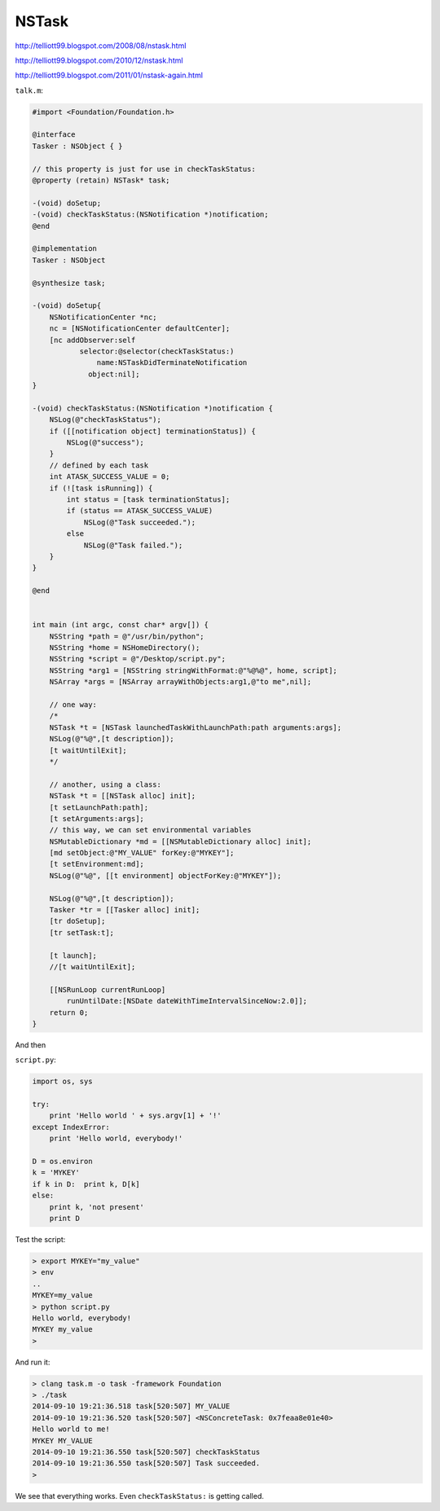 .. _NSTask:

######
NSTask
######

http://telliott99.blogspot.com/2008/08/nstask.html

http://telliott99.blogspot.com/2010/12/nstask.html

http://telliott99.blogspot.com/2011/01/nstask-again.html

``talk.m``:

.. sourcecode:: objective-c

    #import <Foundation/Foundation.h>

    @interface
    Tasker : NSObject { }
    
    // this property is just for use in checkTaskStatus:
    @property (retain) NSTask* task;
    
    -(void) doSetup;
    -(void) checkTaskStatus:(NSNotification *)notification;
    @end

    @implementation
    Tasker : NSObject

    @synthesize task;

    -(void) doSetup{
        NSNotificationCenter *nc;
        nc = [NSNotificationCenter defaultCenter];
        [nc addObserver:self
               selector:@selector(checkTaskStatus:)
                   name:NSTaskDidTerminateNotification
                 object:nil];
    }

    -(void) checkTaskStatus:(NSNotification *)notification {
        NSLog(@"checkTaskStatus");
        if ([[notification object] terminationStatus]) {
            NSLog(@"success");
        }
        // defined by each task
        int ATASK_SUCCESS_VALUE = 0;
        if (![task isRunning]) {
            int status = [task terminationStatus];
            if (status == ATASK_SUCCESS_VALUE)
                NSLog(@"Task succeeded.");
            else
                NSLog(@"Task failed.");
        }
    }

    @end


    int main (int argc, const char* argv[]) {
        NSString *path = @"/usr/bin/python";
        NSString *home = NSHomeDirectory();
        NSString *script = @"/Desktop/script.py";
        NSString *arg1 = [NSString stringWithFormat:@"%@%@", home, script];
        NSArray *args = [NSArray arrayWithObjects:arg1,@"to me",nil];

        // one way:
        /*
        NSTask *t = [NSTask launchedTaskWithLaunchPath:path arguments:args];
        NSLog(@"%@",[t description]);
        [t waitUntilExit];
        */

        // another, using a class:
        NSTask *t = [[NSTask alloc] init];
        [t setLaunchPath:path];
        [t setArguments:args];
        // this way, we can set environmental variables
        NSMutableDictionary *md = [[NSMutableDictionary alloc] init];
        [md setObject:@"MY_VALUE" forKey:@"MYKEY"];
        [t setEnvironment:md];
        NSLog(@"%@", [[t environment] objectForKey:@"MYKEY"]);

        NSLog(@"%@",[t description]);
        Tasker *tr = [[Tasker alloc] init];
        [tr doSetup];
        [tr setTask:t];

        [t launch];
        //[t waitUntilExit];

        [[NSRunLoop currentRunLoop] 
            runUntilDate:[NSDate dateWithTimeIntervalSinceNow:2.0]]; 
        return 0;
    }
    
And then

``script.py``:

.. sourcecode:: objective-c
    
    import os, sys

    try:
        print 'Hello world ' + sys.argv[1] + '!'
    except IndexError:
        print 'Hello world, everybody!'

    D = os.environ
    k = 'MYKEY'
    if k in D:  print k, D[k]
    else:  
        print k, 'not present'
        print D

Test the script:

.. sourcecode:: bash

    > export MYKEY="my_value"
    > env
    ..
    MYKEY=my_value
    > python script.py 
    Hello world, everybody!
    MYKEY my_value
    >

And run it:

.. sourcecode:: bash

    > clang task.m -o task -framework Foundation
    > ./task
    2014-09-10 19:21:36.518 task[520:507] MY_VALUE
    2014-09-10 19:21:36.520 task[520:507] <NSConcreteTask: 0x7feaa8e01e40>
    Hello world to me!
    MYKEY MY_VALUE
    2014-09-10 19:21:36.550 task[520:507] checkTaskStatus
    2014-09-10 19:21:36.550 task[520:507] Task succeeded.
    >

We see that everything works.  Even ``checkTaskStatus:`` is getting called.
